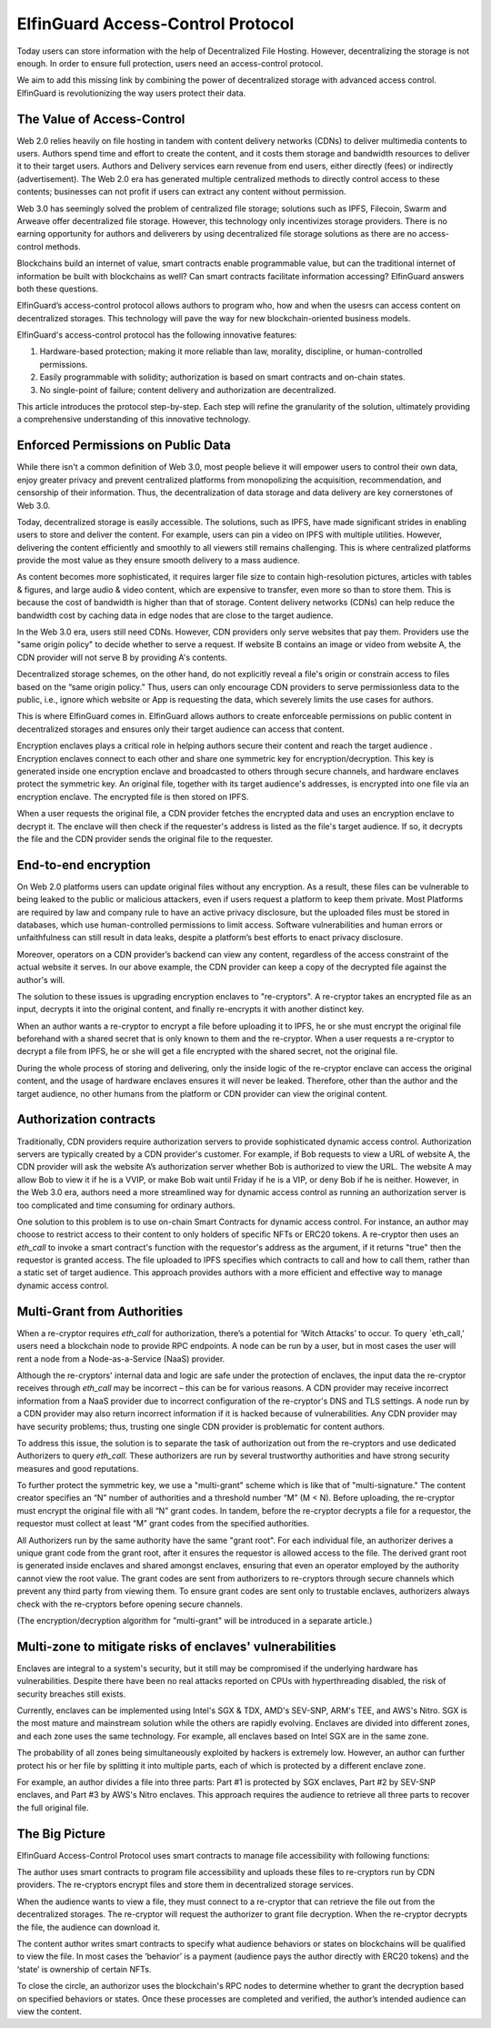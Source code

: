 ======================================
ElfinGuard Access-Control Protocol
======================================

Today users can store information with the help of Decentralized File Hosting. However, decentralizing the storage is not enough. In order to ensure full protection, users need an access-control protocol.

We aim to add this missing link by combining the power of decentralized storage with advanced access control. ElfinGuard is revolutionizing the way users protect their data. 

The Value of Access-Control
======================================

Web 2.0 relies heavily on file hosting in tandem with content delivery networks (CDNs) to deliver multimedia contents to users.  Authors spend time and effort to create the content, and it costs them storage and bandwidth resources to deliver it to their target users. Authors and Delivery services earn revenue from end users, either directly (fees) or indirectly (advertisement). The Web 2.0 era has generated multiple centralized methods to directly control access to these contents; businesses can not profit if users can extract any content without permission. 

Web 3.0 has seemingly solved the problem of centralized file storage; solutions such as IPFS, Filecoin, Swarm and Arweave offer decentralized file storage. However, this technology only incentivizes storage providers. There is no earning opportunity for authors and deliverers by using decentralized file storage solutions as there are no access-control methods.

Blockchains build an internet of value, smart contracts enable programmable value, but can the traditional internet of information be built with blockchains as well?  Can smart contracts facilitate information accessing? ElfinGuard answers both these questions.  

ElfinGuard’s access-control protocol allows authors to program who, how and when the usesrs can access content on decentralized storages. This technology will pave the way for new blockchain-oriented business models.   

ElfinGuard's access-control protocol has the following innovative features:

1. Hardware-based protection; making it more reliable than law, morality, discipline, or human-controlled permissions.
2. Easily programmable with solidity; authorization is based on smart contracts and on-chain states.
3. No single-point of failure; content delivery and authorization are decentralized.

This article introduces the protocol step-by-step.  Each step will refine the granularity of the solution, ultimately providing a comprehensive understanding of this innovative technology.


Enforced Permissions on Public Data
======================================

While there isn't a common definition of Web 3.0, most people believe it will empower users to control their own data, enjoy greater privacy and prevent centralized platforms from monopolizing the acquisition, recommendation, and censorship of their information. Thus, the decentralization of data storage and data delivery are key cornerstones of Web 3.0.

Today, decentralized storage is easily accessible.  The solutions, such as IPFS, have made significant strides in enabling users to store and deliver the content. For example, users can pin a video on IPFS with multiple utilities.  However, delivering the content efficiently and smoothly to all viewers still remains challenging. This is where centralized platforms provide the most value as they ensure smooth delivery to a mass audience. 

As content becomes more sophisticated, it requires larger file size to contain high-resolution pictures, articles with tables & figures, and large audio & video content, which are expensive to transfer, even more so than to store them. This is because the cost of bandwidth is higher than that of storage.  Content delivery networks (CDNs) can help reduce the bandwidth cost by caching data in edge nodes that are close to the target audience.  

In the Web 3.0 era, users still need CDNs. However, CDN providers only serve websites that pay them.  Providers use the "same origin policy" to decide whether to serve a request.  If website B contains an image or video from website A, the CDN provider will not serve B by providing A's contents. 

Decentralized storage schemes, on the other hand, do not explicitly reveal a file's origin or constrain access to files based on the “same origin policy.”  Thus, users can only encourage CDN providers to serve permissionless data to the public, i.e., ignore which website or App is requesting the data, which severely limits the use cases for authors.

This is where ElfinGuard comes in. ElfinGuard allows authors to create enforceable permissions on public content in decentralized storages and ensures only their target audience can access that content.

Encryption enclaves plays a critical role in helping authors secure their content and reach the target audience .  Encryption enclaves connect to each other and share one symmetric key for encryption/decryption.  This key is generated inside one encryption enclave and broadcasted to others through secure channels, and hardware enclaves protect the symmetric key.  An original file, together with its target audience's addresses, is encrypted into one file via an encryption enclave. The encrypted file is then stored on IPFS.

When a user requests the original file, a CDN provider fetches the encrypted data and uses an encryption enclave to decrypt it.  The enclave will then check if the requester's address is listed as the file's target audience. If so, it decrypts the file and the CDN provider sends the original file to the requester. 


End-to-end encryption
======================================

On Web 2.0 platforms users can update original files without any encryption.  As a result, these files can be vulnerable to being leaked to the public or malicious attackers, even if users request a platform to keep them private.  Most Platforms are required by law and company rule to have an active privacy disclosure, but the uploaded files must be stored in databases, which use human-controlled permissions to limit access.  Software vulnerabilities and human errors or unfaithfulness can still result in data leaks, despite a platform’s best efforts to enact privacy disclosure.

Moreover, operators on a CDN provider’s backend can view any content, regardless of the access constraint of the actual website it serves.  In our above example, the CDN provider can keep a copy of the decrypted file against the author's will.

The solution to these issues is upgrading encryption enclaves to "re-cryptors".  A re-cryptor takes an encrypted file as an input, decrypts it into the original content, and finally re-encrypts it with another distinct key.

When an author wants a re-cryptor to encrypt a file before uploading it to IPFS, he or she must encrypt the original file beforehand with a shared secret that is only known to them and the re-cryptor.  When a user requests a re-cryptor to decrypt a file from IPFS, he or she will get a file encrypted with the shared secret, not the original file.

During the whole process of storing and delivering, only the inside logic of the re-cryptor enclave can access the original content, and the usage of hardware enclaves ensures it will never be leaked.  Therefore, other than the author and the target audience, no other humans from the platform or CDN provider can view the original content. 


Authorization contracts
======================================

Traditionally, CDN providers require authorization servers to provide sophisticated dynamic access control.  Authorization servers are typically created by a CDN provider's customer.  For example, if Bob requests to view a URL of website A, the CDN provider will ask the website A’s authorization server whether Bob is authorized to view the URL.  The website A may allow Bob to view it if he is a VVIP, or make Bob wait until Friday if he is a VIP, or deny Bob if he is neither.  However, in the Web 3.0 era, authors need a more streamlined way for dynamic access control as running an authorization server is too complicated and time consuming for ordinary authors.

One solution to this problem is to use on-chain Smart Contracts for dynamic access control.  For instance, an author may choose to restrict access to their content to only holders of specific NFTs or ERC20 tokens.  A re-cryptor then uses an `eth_call` to invoke a smart contract's function with the requestor's address as the argument, if it returns "true" then the requestor is granted access.  The file uploaded to IPFS specifies which contracts to call and how to call them, rather than a static set of target audience. This approach provides authors with a more efficient and effective way to manage dynamic access control.


Multi-Grant from Authorities
======================================

When a re-cryptor requires `eth_call` for authorization, there’s a potential for ‘Witch Attacks’ to occur.  To query `eth_call,’ users need a blockchain node to provide RPC endpoints.  A node can be run by a user, but in most cases the user will rent a node from a Node-as-a-Service (NaaS) provider.

Although the re-cryptors' internal data and logic are safe under the protection of enclaves, the input data the re-cryptor receives through `eth_call` may be incorrect – this can be for various reasons.  A CDN provider may receive incorrect information from a NaaS provider due to incorrect configuration of the re-cryptor's DNS and TLS settings.  A node run by a CDN provider may also return incorrect information if it is hacked because of vulnerabilities.  Any CDN provider may have security problems; thus, trusting one single CDN provider is problematic for content authors.

To address this issue, the solution is to separate the task of authorization out from the re-cryptors and use dedicated Authorizers to query `eth_call.`  These authorizers are run by several trustworthy authorities and have strong security measures and good reputations.

To further protect the symmetric key, we use a "multi-grant" scheme which is like that of "multi-signature." The content creator specifies an “N” number of authorities and a threshold number “M” (M < N).  Before uploading, the re-cryptor must encrypt the original file with all “N” grant codes.  In tandem, before the re-cryptor decrypts a file for a requestor, the requestor must collect at least “M” grant codes from the specified authorities.

All Authorizers run by the same authority have the same "grant root".  For each individual file, an authorizer derives a unique grant code from the grant root, after it ensures the requestor is allowed access to the file. The derived grant root is generated inside enclaves and shared amongst enclaves, ensuring that even an operator employed by the authority cannot view the root value.  The grant codes are sent from authorizers to re-cryptors through secure channels which prevent any third party from viewing them.  To ensure grant codes are sent only to trustable enclaves, authorizers always check with the re-cryptors before opening secure channels.

(The encryption/decryption algorithm for "multi-grant" will be introduced in a separate article.)

Multi-zone to mitigate risks of enclaves' vulnerabilities
======================================

Enclaves are integral to a system's security, but it still may be compromised if the underlying hardware has vulnerabilities.  Despite there have been no real attacks reported on CPUs with hyperthreading disabled, the risk of security breaches still exists.

Currently, enclaves can be implemented using Intel's SGX & TDX, AMD's SEV-SNP, ARM's TEE, and AWS's Nitro.  SGX is the most mature and mainstream solution while the others are rapidly evolving.  Enclaves are divided into different zones, and each zone uses the same technology.  For example, all enclaves based on Intel SGX are in the same zone.

The probability of all zones being simultaneously exploited by hackers is extremely low.  However, an author can further protect his or her file by splitting it into multiple parts, each of which is protected by a different enclave zone.

For example, an author divides a file into three parts: Part #1 is protected by SGX enclaves, Part #2 by SEV-SNP enclaves, and Part #3 by AWS's Nitro enclaves.  This approach requires the audience to retrieve all three parts to recover the full original file.

The Big Picture
======================================

ElfinGuard Access-Control Protocol uses smart contracts to manage file accessibility with following functions:

.. image:: elfinguard_architecture.png

The author uses smart contracts to program file accessibility and uploads these files to re-cryptors run by CDN providers.  The re-cryptors encrypt files and store them in decentralized storage services.

When the audience wants to view a file, they must connect to a re-cryptor that can retrieve the file out from the decentralized storages.  The re-cryptor will request the authorizer to grant file decryption.  When the re-cryptor decrypts the file, the audience can download it.

The content author writes smart contracts to specify what audience behaviors or states on blockchains will be qualified to view the file.  In most cases the ‘behavior’ is a payment (audience pays the author directly with ERC20 tokens) and the ‘state’ is ownership of certain NFTs.

To close the circle, an authorizor uses the blockchain's RPC nodes to determine whether to grant the decryption based on specified behaviors or states.  Once these processes are completed and verified, the author’s intended audience can view the content.
